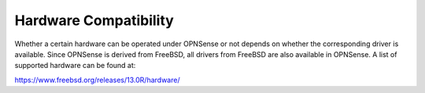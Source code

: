 Hardware Compatibility
======================

Whether a certain hardware can be operated under OPNSense or not depends on whether the corresponding driver is available. Since OPNSense is derived from FreeBSD, all drivers from FreeBSD are also available in OPNSense. A list of supported hardware can be found at:

https://www.freebsd.org/releases/13.0R/hardware/
